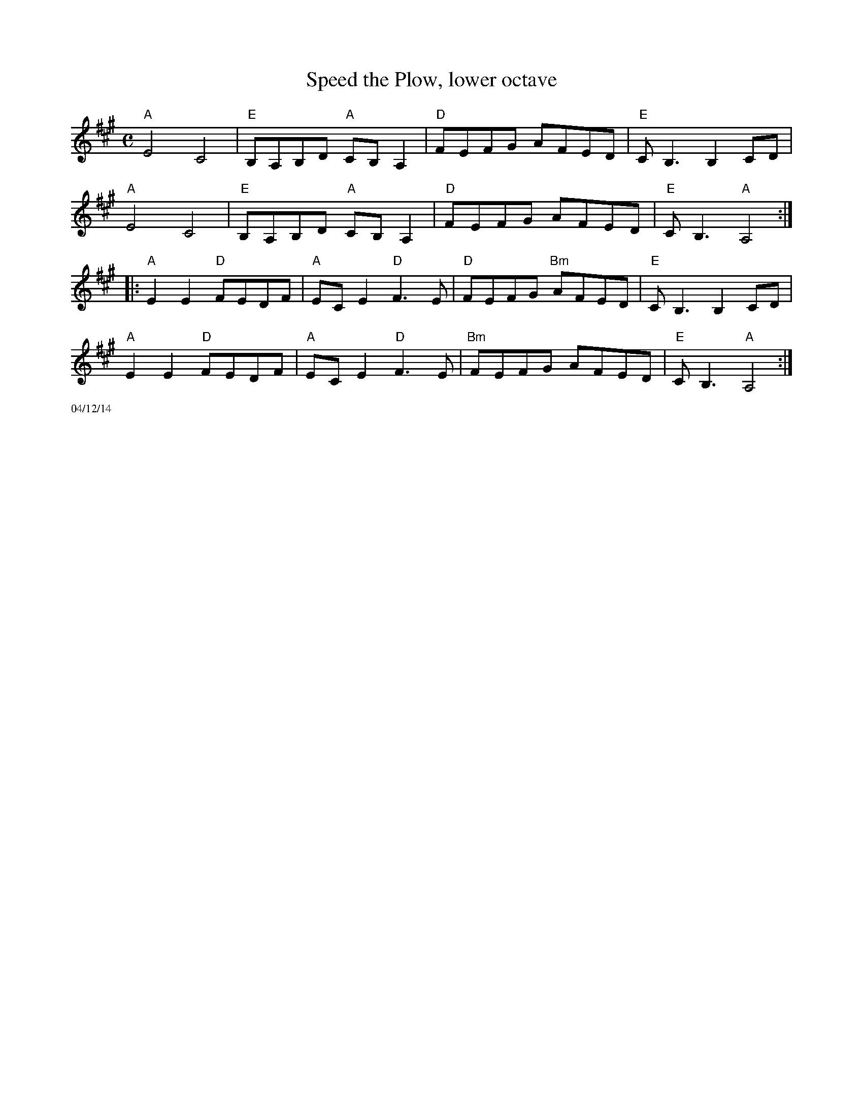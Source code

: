 X:2
T:Speed the Plow, lower octave
R:Reel
M:C
L:1/8
K:A %Transposed from D
"A"E4 C4 | "E"B,A,B,D "A"CB,A,2 | "D"FEFG AFED | "E"C2<B,2 B,2 CD |
"A"E4 C4 | "E"B,A,B,D "A"CB,A,2 | "D"FEFG AFED | "E"CB,3 "A"A,4:|
|:"A"E2E2 "D"FEDF | "A"ECE2 "D"F3E | "D"FEFG "Bm"AFED | "E"C2<B,2 B,2CD |
"A"E2E2 "D"FEDF | "A"ECE2 "D"F3E | "Bm"FEFG AFED | "E"CB,3 "A"A,4:|]
%%scale .5
%%text 04/12/14

